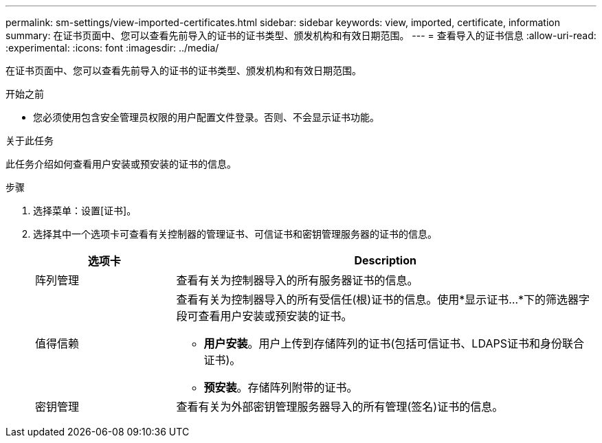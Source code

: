 ---
permalink: sm-settings/view-imported-certificates.html 
sidebar: sidebar 
keywords: view, imported, certificate, information 
summary: 在证书页面中、您可以查看先前导入的证书的证书类型、颁发机构和有效日期范围。 
---
= 查看导入的证书信息
:allow-uri-read: 
:experimental: 
:icons: font
:imagesdir: ../media/


[role="lead"]
在证书页面中、您可以查看先前导入的证书的证书类型、颁发机构和有效日期范围。

.开始之前
* 您必须使用包含安全管理员权限的用户配置文件登录。否则、不会显示证书功能。


.关于此任务
此任务介绍如何查看用户安装或预安装的证书的信息。

.步骤
. 选择菜单：设置[证书]。
. 选择其中一个选项卡可查看有关控制器的管理证书、可信证书和密钥管理服务器的证书的信息。
+
[cols="25h,~"]
|===
| 选项卡 | Description 


 a| 
阵列管理
 a| 
查看有关为控制器导入的所有服务器证书的信息。



 a| 
值得信赖
 a| 
查看有关为控制器导入的所有受信任(根)证书的信息。使用*显示证书...*下的筛选器字段可查看用户安装或预安装的证书。

** *用户安装*。用户上传到存储阵列的证书(包括可信证书、LDAPS证书和身份联合证书)。
** *预安装*。存储阵列附带的证书。




 a| 
密钥管理
 a| 
查看有关为外部密钥管理服务器导入的所有管理(签名)证书的信息。

|===

